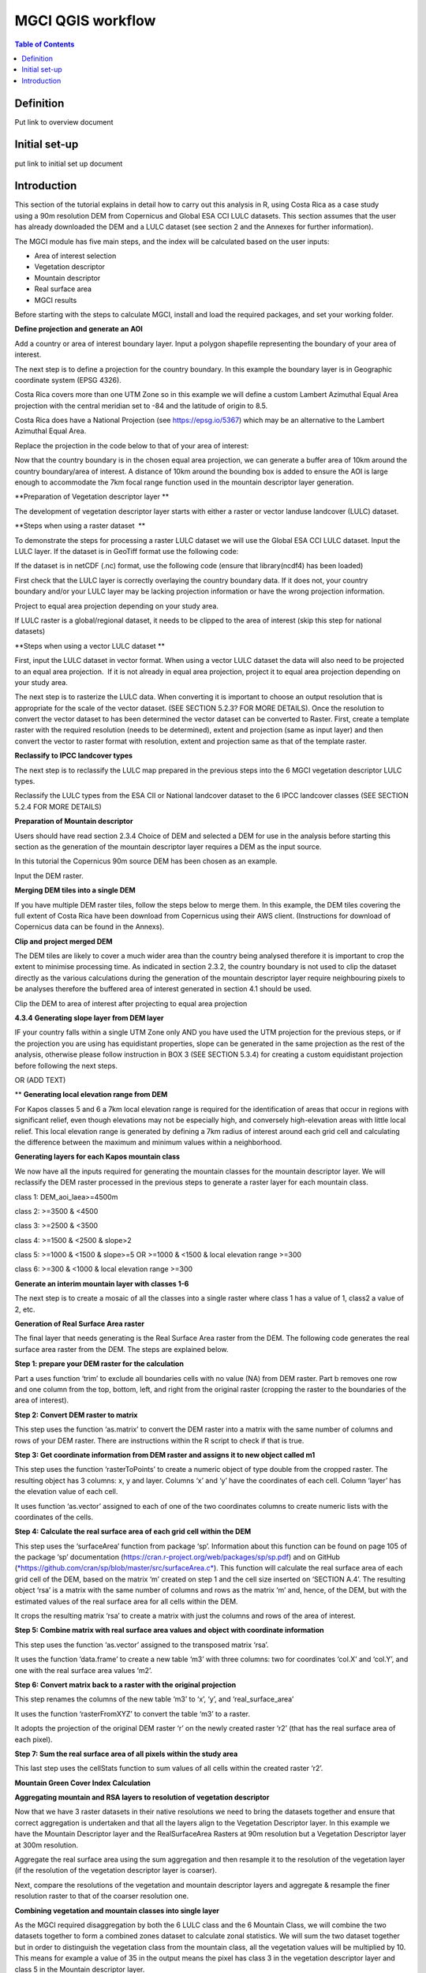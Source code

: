 MGCI QGIS workflow
==================

.. contents:: **Table of Contents**


Definition 
----------
Put link to overview document
    
Initial set-up
--------------
put link to initial set up document

Introduction
------------

This section of the tutorial explains in detail how to carry out this
analysis in R, using Costa Rica as a case study using a 90m resolution
DEM from Copernicus and Global ESA CCI LULC datasets.
This section assumes that the user has already
downloaded the DEM and a LULC dataset (see section 2 and the Annexes for
further information). 

The MGCI module has five main steps, and the index will be calculated
based on the user inputs:

-  Area of interest selection

-  Vegetation descriptor

-  Mountain descriptor

-  Real surface area

-  MGCI results

Before starting with the steps to calculate MGCI, install and load the
required packages, and set your working folder.

|image0|

**Define projection and generate an AOI**

Add a country or area of interest boundary layer. Input a polygon
shapefile representing the boundary of your area of interest.

|image1|

The next step is to define a projection for the country boundary. In
this example the boundary layer is in Geographic coordinate system (EPSG
4326).

Costa Rica covers more than one UTM Zone so in this example we will
define a custom Lambert Azimuthal Equal Area projection with the central
meridian set to -84 and the latitude of origin to 8.5.

Costa Rica does have a National Projection (see https://epsg.io/5367)
which may be an alternative to the Lambert Azimuthal Equal Area.

Replace the projection in the code below to that of your area of
interest:

|image2|

Now that the country boundary is in the chosen equal
area projection, we can generate a buffer area of 10km around the
country boundary/area of interest. A distance of 10km around the
bounding box is added to ensure the AOI is large enough to accommodate
the 7km focal range function used in the mountain descriptor layer
generation.   

|image3|

**Preparation of Vegetation descriptor layer **

The development of vegetation descriptor layer starts with either a
raster or vector landuse landcover (LULC) dataset.

**Steps when using a raster dataset  **

To demonstrate the steps for processing a raster LULC dataset we will
use the Global ESA CCI LULC dataset. Input the LULC layer. If the
dataset is in GeoTiff format use the following code:

|image4|

If the dataset is in netCDF (.nc) format, use the following code (ensure
that library(ncdf4) has been loaded)

|image5|

First check that the LULC layer is correctly overlaying the country
boundary data. If it does not, your country boundary and/or your
LULC layer may be lacking projection information or have the wrong
projection information. 

|image6|

Project to equal area projection depending on your study area.

|image7|

If LULC raster is a global/regional dataset, it needs to be clipped to
the area of interest (skip this step for national datasets)

|image8|

**Steps when using a vector LULC dataset **

First, input the LULC dataset in vector format. When using a vector LULC
dataset the data will also need to be projected to an equal area
projection.  If it is not already in equal area projection, project it
to equal area projection depending on your study area.

|image9|

The next step is to rasterize the LULC data. When converting it is
important to choose an output resolution that is appropriate for the
scale of the vector dataset. (SEE SECTION 5.2.3? FOR MORE DETAILS). Once
the resolution to convert the vector dataset to has been determined the
vector dataset can be converted to Raster. First, create a template
raster with the required resolution (needs to be determined), extent and
projection (same as input layer) and then convert the vector to raster
format with resolution, extent and projection same as that of the
template raster.

|image10|

**Reclassify to IPCC landcover types**

The next step is to reclassify the LULC map prepared in the previous
steps into the 6 MGCI vegetation descriptor LULC types. 

Reclassify the LULC types from the ESA CII or National landcover dataset
to the 6 IPCC landcover classes (SEE SECTION 5.2.4 FOR MORE DETAILS)

|image11|

**Preparation of Mountain descriptor**

Users should have read section 2.3.4 Choice of DEM and selected a DEM
for use in the analysis before starting this section as the generation
of the mountain descriptor layer requires a DEM as the input source.  

In this tutorial the Copernicus 90m source DEM has been chosen as an
example. 

Input the DEM raster.

|image12|

**Merging DEM tiles into a single DEM**

If you have multiple DEM raster tiles, follow the steps below to merge
them. In this example, the DEM tiles covering the full extent of Costa
Rica have been download from Copernicus using their AWS
client. (Instructions for download of Copernicus data can
be found in the Annexs). 

|image13|

**Clip and project merged DEM**

The DEM tiles are likely to cover a much wider area than the country
being analysed therefore it is important to crop the extent to minimise
processing time. As indicated in section 2.3.2, the country boundary is
not used to clip the dataset directly as the various calculations during
the generation of the mountain descriptor layer
require neighbouring pixels to be analyses therefore the buffered area
of interest generated in section 4.1 should be used. 

Clip the DEM to area of interest after projecting to equal area
projection

|image14|

**4.3.4** **Generating slope layer from DEM layer**

IF your country falls within a single UTM Zone only AND you have used
the UTM projection for the previous steps, or if the projection you are
using has equidistant properties, slope can be generated in the same
projection as the rest of the analysis, otherwise please follow
instruction in BOX 3 (SEE SECTION 5.3.4) for creating a custom
equidistant projection before following the next steps.

|image15|

OR (ADD TEXT)

|image16|

** **Generating local elevation range from DEM**

For Kapos classes 5 and 6 a 7km local elevation range is required for
the identification of areas that occur in regions with significant
relief, even though elevations may not be especially high, and
conversely high-elevation areas with little local relief. This local
elevation range is generated by defining a 7km radius of interest around
each grid cell and calculating the difference between the maximum and
minimum values within a neighborhood. 

|image17|

**Generating layers for each Kapos mountain class** 

We now have all the inputs required for generating the mountain classes
for the mountain descriptor layer. We will reclassify the DEM raster
processed in the previous steps to generate a raster layer for each
mountain class. 

class 1: DEM\_aoi\_laea>=4500m

class 2: >=3500 & <4500

class 3: >=2500 & <3500

class 4: >=1500 & <2500 & slope>2

class 5: >=1000 & <1500 & slope>=5 OR >=1000 & <1500 & local elevation
range >=300

class 6: >=300 & <1000 & local elevation range >=300

|image18|

**Generate an interim mountain layer with classes 1-6**

The next step is to create a mosaic of all the classes into a single
raster where class 1 has a value of 1, class2 a value of 2, etc. 

|image19|

**Generation of Real Surface Area raster**

The final layer that needs generating is the Real Surface Area raster
from the DEM. The following code generates the real surface area raster
from the DEM. The steps are explained below.

|image20|

**Step 1: prepare your DEM raster for the calculation**

Part a uses function ‘trim’ to exclude all boundaries cells with no
value (NA) from DEM raster. Part b removes one row and one column from
the top, bottom, left, and right from the original raster (cropping the
raster to the boundaries of the area of interest).

**Step 2: Convert DEM raster to matrix**

This step uses the function ‘as.matrix’ to convert the DEM raster into a
matrix with the same number of columns and rows of your DEM raster.
There are instructions within the R script to check if that is true.

**Step 3: Get coordinate information from DEM raster and assigns it to new object called m1**

This step uses the function ‘rasterToPoints’ to create a numeric object
of type double from the cropped raster. The resulting object has 3
columns: x, y and layer. Columns ‘x’ and ‘y’ have the coordinates of
each cell. Column ‘layer’ has the elevation value of each cell.

It uses function ‘as.vector’ assigned to each of one of the two
coordinates columns to create numeric lists with the coordinates of the
cells.

**Step 4: Calculate the real surface area of each grid cell within the DEM**

This step uses the ‘surfaceArea’ function from package ‘sp’. Information
about this function can be found on page 105 of the package ‘sp’
documentation (https://cran.r-project.org/web/packages/sp/sp.pdf) and on
GitHub
(`*https://github.com/cran/sp/blob/master/src/surfaceArea.c* <https://github.com/cran/sp/blob/master/src/surfaceArea.c>`__).
This function will calculate the real surface area of each grid cell of
the DEM, based on the matrix ‘m’ created on step 1 and the cell size
inserted on ‘SECTION A.4’. The resulting object ‘rsa’ is a matrix with
the same number of columns and rows as the matrix ‘m’ and, hence, of the
DEM, but with the estimated values of the real surface area for all
cells within the DEM.

It crops the resulting matrix ‘rsa’ to create a matrix with just the
columns and rows of the area of interest.

**Step 5: Combine matrix with real surface area values and object with coordinate information**

This step uses the function ‘as.vector’ assigned to the transposed
matrix ‘rsa’.

It uses the function ‘data.frame’ to create a new table ‘m3’ with three
columns: two for coordinates ‘col.X’ and ‘col.Y’, and one with the real
surface area values ‘m2’.

**Step 6: Convert matrix back to a raster with the original projection**

This step renames the columns of the new table ‘m3’ to ‘x’, ‘y’, and
‘real\_surface\_area’

It uses the function ‘rasterFromXYZ’ to convert the table ‘m3’ to a
raster.

It adopts the projection of the original DEM raster ‘r’ on the newly
created raster ‘r2’ (that has the real surface area of each pixel).

**Step 7: Sum the real surface area of all pixels within the study area**

This last step uses the cellStats function to sum values of all cells
within the created raster ‘r2’.

**Mountain Green Cover Index Calculation**

**Aggregating mountain and RSA layers to resolution of vegetation descriptor**

Now that we have 3 raster datasets in their native resolutions we need
to bring the datasets together and ensure that correct aggregation is
undertaken and that all the layers align to the Vegetation
Descriptor layer. In this example we have the Mountain Descriptor layer
and the RealSurfaceArea Rasters at 90m resolution but a Vegetation
Descriptor layer at 300m resolution. 

Aggregate the real surface area using the sum aggregation and then
resample it to the resolution of the vegetation layer (if the resolution
of the vegetation descriptor layer is coarser).

|image21|

Next, compare the resolutions of the vegetation and mountain descriptor
layers and aggregate & resample the finer resolution raster to that of
the coarser resolution one.

|image22|

**Combining vegetation and mountain classes into single layer**

As the MGCI required disaggregation by both the 6 LULC class and the 6
Mountain Class, we will combine the two datasets together to form a
combined zones dataset to calculate zonal statistics. We will sum the
two dataset together but in order to distinguish the vegetation class
from the mountain class, all the vegetation values will be multiplied by
10. This means for example a value of 35 in the output means the pixel
has class 3 in the vegetation descriptor layer and class 5 in the
Mountain descriptor layer.

|image23|

**Clip layers to country boundary**

At this stage we can now clip the final aggregated datasets to the
country boundary (remember that up to this point we have used a bounding
box of the country boundary buffered out by 10km).

|image24|

**Generate Zonal statistics**

The data are now in a consistent format and clipped to the country
boundary, so we can now generate the statistics required for the MGCI
reporting. As we want to generate disaggregated statistics by LULC class
and Mountain Class we will use a zonal statistics tool with the combined
Vegetation + mountain layer as the summary unit and the RSA raster as
the summary layer.

|image25|

We will also calculate the planimetric area. For this, we will create a
raster template similar to the combined Vegetation + mountain layer and
we will assign the area of each cell as the cell value and use the zonal
statistics tool with the template raster as the summary unit and the
combined Vegetation + mountain layer raster as the summary layer.

|image26|

We can now generate a summary table containing realsurface area and
planimetric area calculations for LULC classes with each Kapos mountain
class.

|image27|

.. |image0| image:: media_R/image1.png
   :width: 6.26806in
   :height: 5.65417in
.. |image1| image:: media_R/image2.png
   :width: 6.26806in
   :height: 0.59514in
.. |image2| image:: media_R/image3.png
   :width: 6.26806in
   :height: 0.73681in
.. |image3| image:: media_R/image4.png
   :width: 6.26806in
   :height: 0.59514in
.. |image4| image:: media_R/image5.png
   :width: 6.26806in
   :height: 0.59514in
.. |image5| image:: media_R/image6.png
   :width: 6.26806in
   :height: 0.73681in
.. |image6| image:: media_R/image7.png
   :width: 6.26806in
   :height: 0.73681in
.. |image7| image:: media_R/image8.png
   :width: 6.26806in
   :height: 0.73681in
.. |image8| image:: media_R/image9.png
   :width: 6.26806in
   :height: 0.59514in
.. |image9| image:: media_R/image10.png
   :width: 6.26806in
   :height: 1.01875in
.. |image10| image:: media_R/image11.png
   :width: 6.26806in
   :height: 0.87778in
.. |image11| image:: media_R/image12.png
   :width: 6.26806in
   :height: 1.72361in
.. |image12| image:: media_R/image13.png
   :width: 6.26806in
   :height: 0.59514in
.. |image13| image:: media_R/image14.png
   :width: 6.26806in
   :height: 1.44167in
.. |image14| image:: media_R/image15.png
   :width: 6.26806in
   :height: 1.01875in
.. |image15| image:: media_R/image16.png
   :width: 6.26806in
   :height: 0.59514in
.. |image16| image:: media_R/image17.png
   :width: 6.26806in
   :height: 1.44167in
.. |image17| image:: media_R/image18.png
   :width: 6.26806in
   :height: 2.14653in
.. |image18| image:: media_R/image19.png
   :width: 6.26806in
   :height: 4.12153in
.. |image19| image:: media_R/image20.png
   :width: 6.26806in
   :height: 0.59514in
.. |image20| image:: media_R/image21.png
   :width: 6.26806in
   :height: 6.94167in
.. |image21| image:: media_R/image22.png
   :width: 6.26806in
   :height: 0.87778in
.. |image22| image:: media_R/image23.png
   :width: 6.26806in
   :height: 2.57014in
.. |image23| image:: media_R/image24.png
   :width: 6.26806in
   :height: 0.59514in
.. |image24| image:: media_R/image25.png
   :width: 6.26806in
   :height: 0.87778in
.. |image25| image:: media_R/image26.png
   :width: 6.26806in
   :height: 0.59514in
.. |image26| image:: media_R/image27.png
   :width: 6.26806in
   :height: 1.01875in
.. |image27| image:: media_R/image28.png
   :width: 6.26806in
   :height: 2.42917in
